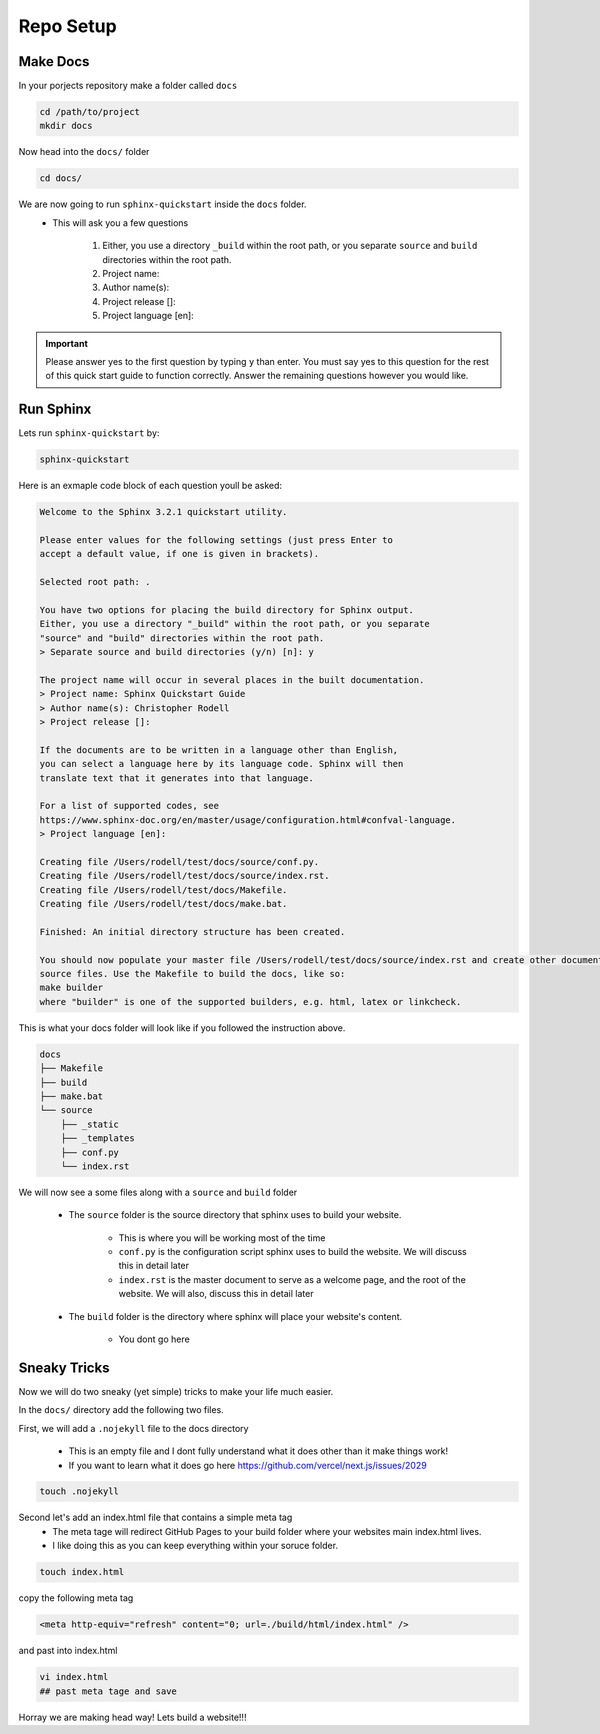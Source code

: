 Repo Setup 
=============

Make Docs 
------------

In your porjects repository make a folder called ``docs`` 

.. code-block:: bash 

    cd /path/to/project
    mkdir docs

Now head into the ``docs/`` folder

.. code-block:: bash

    cd docs/

We are now going to run ``sphinx-quickstart`` inside the ``docs`` folder.
    * This will ask you a few questions

        #. Either, you use a directory ``_build`` within the root path, or you separate ``source`` and ``build`` directories within the root path.
        #. Project name:
        #. Author name(s):
        #. Project release []:
        #. Project language [en]:


.. important::
    Please answer yes to the first question by typing ``y`` than enter. You must say yes to this question for the rest of this quick start guide to function correctly. Answer the remaining questions however you would like. 


Run Sphinx 
------------

Lets run ``sphinx-quickstart`` by:

.. code-block:: bash 

   sphinx-quickstart


Here is an exmaple code block of each question youll be asked:

.. code-block:: bash 

    Welcome to the Sphinx 3.2.1 quickstart utility.

    Please enter values for the following settings (just press Enter to
    accept a default value, if one is given in brackets).

    Selected root path: .

    You have two options for placing the build directory for Sphinx output.
    Either, you use a directory "_build" within the root path, or you separate
    "source" and "build" directories within the root path.
    > Separate source and build directories (y/n) [n]: y

    The project name will occur in several places in the built documentation.
    > Project name: Sphinx Quickstart Guide
    > Author name(s): Christopher Rodell
    > Project release []: 

    If the documents are to be written in a language other than English,
    you can select a language here by its language code. Sphinx will then
    translate text that it generates into that language.

    For a list of supported codes, see
    https://www.sphinx-doc.org/en/master/usage/configuration.html#confval-language.
    > Project language [en]: 

    Creating file /Users/rodell/test/docs/source/conf.py.
    Creating file /Users/rodell/test/docs/source/index.rst.
    Creating file /Users/rodell/test/docs/Makefile.
    Creating file /Users/rodell/test/docs/make.bat.

    Finished: An initial directory structure has been created.

    You should now populate your master file /Users/rodell/test/docs/source/index.rst and create other documentation
    source files. Use the Makefile to build the docs, like so:
    make builder
    where "builder" is one of the supported builders, e.g. html, latex or linkcheck.

This is what your docs folder will look like if you followed the instruction above.

.. code-block:: bash

    docs
    ├── Makefile
    ├── build
    ├── make.bat
    └── source
        ├── _static
        ├── _templates
        ├── conf.py
        └── index.rst

We will now see a  some files along with a ``source`` and ``build`` folder

    * The ``source`` folder is the source directory that sphinx uses to build your website.

        - This is where you will be working most of the time
        - ``conf.py`` is the configuration script sphinx uses to build the website. We will discuss this in detail later
        - ``index.rst`` is the master document to serve as a welcome page, and the root of the website. We will also, discuss this in detail later

    * The ``build`` folder is the directory where sphinx will place your website's content.

        - You dont go here


Sneaky Tricks 
---------------

Now we will do two sneaky (yet simple) tricks to make your life much easier. 

In the ``docs/`` directory add the following two files. 

First, we will add a ``.nojekyll`` file to the docs directory  


    * This is an empty file and I dont fully understand what it does other than it make things work! 
    * If you want to learn what it does go here `<https://github.com/vercel/next.js/issues/2029>`_ 

.. code-block:: bash

    touch .nojekyll
    
Second let's add an index.html file that contains a simple meta tag
 * The meta tage will redirect GitHub Pages to your build folder where your websites main index.html lives.
 * I like doing this as you can keep everything within your soruce folder. 

.. code-block:: bash

    touch index.html

copy the following meta tag 

.. code-block:: html

    <meta http-equiv="refresh" content="0; url=./build/html/index.html" />

and past into index.html

.. code-block:: bash

    vi index.html
    ## past meta tage and save
    
Horray we are making head way! Lets build a website!!!